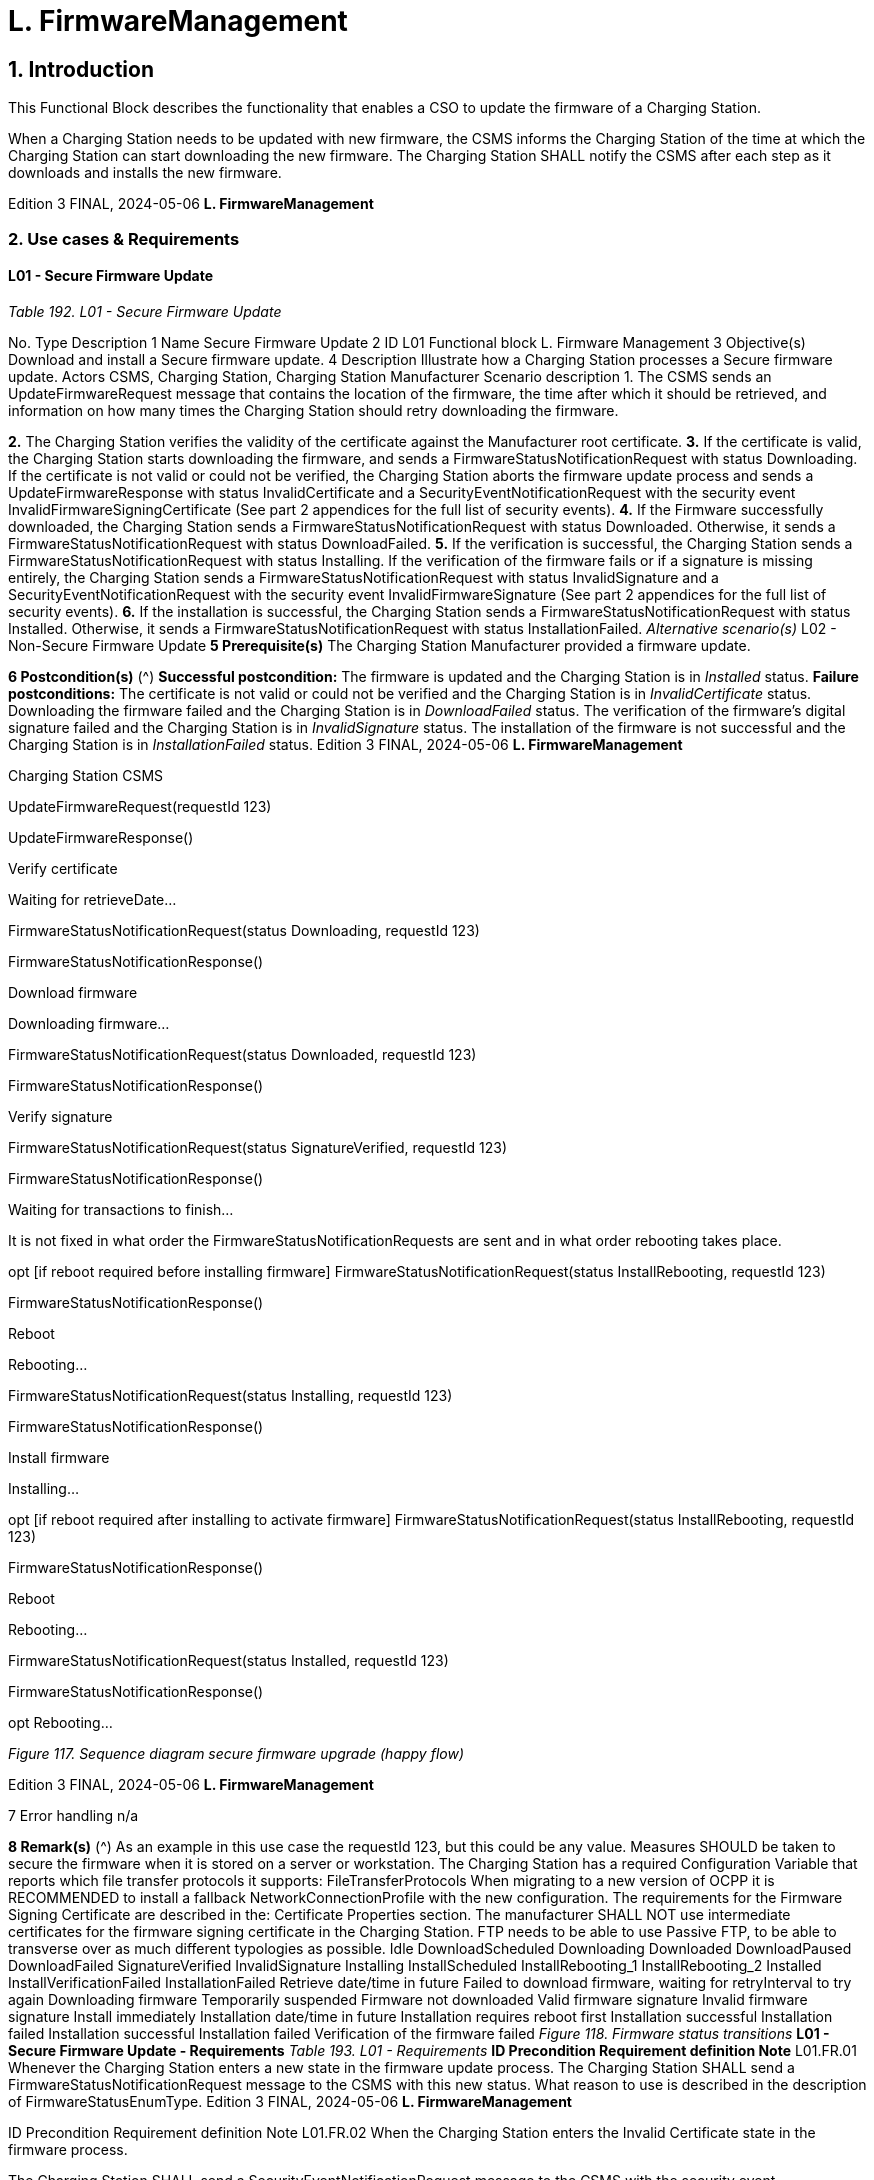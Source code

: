 = L. FirmwareManagement
:!chapter-number:

== 1. Introduction

This Functional Block describes the functionality that enables a CSO to update the firmware of a Charging Station.

When a Charging Station needs to be updated with new firmware, the CSMS informs the Charging Station of the time at which the
Charging Station can start downloading the new firmware. The Charging Station SHALL notify the CSMS after each step as it
downloads and installs the new firmware.

Edition 3 FINAL, 2024-05-06 **L. FirmwareManagement**


=== 2. Use cases & Requirements

==== L01 - Secure Firmware Update

_Table 192. L01 - Secure Firmware Update_


No. Type Description
1 Name Secure Firmware Update
2 ID L01
Functional block L. Firmware Management
3 Objective(s) Download and install a Secure firmware update.
4 Description Illustrate how a Charging Station processes a Secure firmware update.
Actors CSMS, Charging Station, Charging Station Manufacturer
Scenario description 1. The CSMS sends an UpdateFirmwareRequest message that contains the location of the
firmware, the time after which it should be retrieved, and information on how many times the
Charging Station should retry downloading the firmware.

**2.** The Charging Station verifies the validity of the certificate against the Manufacturer root
certificate.
**3.** If the certificate is valid, the Charging Station starts downloading the firmware, and sends a
FirmwareStatusNotificationRequest with status Downloading.
If the certificate is not valid or could not be verified, the Charging Station aborts the firmware
update process and sends a UpdateFirmwareResponse with status InvalidCertificate and a
SecurityEventNotificationRequest with the security event InvalidFirmwareSigningCertificate (See
part 2 appendices for the full list of security events).
**4.** If the Firmware successfully downloaded, the Charging Station sends a
FirmwareStatusNotificationRequest with status Downloaded.
Otherwise, it sends a FirmwareStatusNotificationRequest with status DownloadFailed.
**5.** If the verification is successful, the Charging Station sends a
FirmwareStatusNotificationRequest with status Installing.
If the verification of the firmware fails or if a signature is missing entirely, the Charging Station
sends a FirmwareStatusNotificationRequest with status InvalidSignature and a
SecurityEventNotificationRequest with the security event InvalidFirmwareSignature (See part 2
appendices for the full list of security events).
**6.** If the installation is successful, the Charging Station sends a
FirmwareStatusNotificationRequest with status Installed.
Otherwise, it sends a FirmwareStatusNotificationRequest with status InstallationFailed.
_Alternative scenario(s)_ L02 - Non-Secure Firmware Update
**5 Prerequisite(s)** The Charging Station Manufacturer provided a firmware update.

**6 Postcondition(s)** (^) **Successful postcondition:**
The firmware is updated and the Charging Station is in _Installed_ status.
**Failure postconditions:**
The certificate is not valid or could not be verified and the Charging Station is in _InvalidCertificate_
status.
Downloading the firmware failed and the Charging Station is in _DownloadFailed_ status.
The verification of the firmware’s digital signature failed and the Charging Station is in
_InvalidSignature_ status.
The installation of the firmware is not successful and the Charging Station is in _InstallationFailed_
status.
Edition 3 FINAL, 2024-05-06 **L. FirmwareManagement**



Charging Station CSMS


UpdateFirmwareRequest(requestId  123)


UpdateFirmwareResponse()


Verify certificate


Waiting for retrieveDate...


FirmwareStatusNotificationRequest(status  Downloading, requestId  123)


FirmwareStatusNotificationResponse()


Download firmware


Downloading firmware...


FirmwareStatusNotificationRequest(status  Downloaded, requestId  123)


FirmwareStatusNotificationResponse()


Verify signature


FirmwareStatusNotificationRequest(status  SignatureVerified, requestId  123)


FirmwareStatusNotificationResponse()


Waiting for transactions to finish...


It is not fixed in what order the
FirmwareStatusNotificationRequests
are sent and in what order rebooting
takes place.


opt [if reboot required before installing firmware]
FirmwareStatusNotificationRequest(status  InstallRebooting, requestId  123)


FirmwareStatusNotificationResponse()


Reboot


Rebooting...


FirmwareStatusNotificationRequest(status  Installing, requestId  123)


FirmwareStatusNotificationResponse()


Install firmware


Installing...


opt [if reboot required after installing to activate firmware]
FirmwareStatusNotificationRequest(status  InstallRebooting, requestId  123)


FirmwareStatusNotificationResponse()


Reboot


Rebooting...


FirmwareStatusNotificationRequest(status  Installed, requestId  123)


FirmwareStatusNotificationResponse()


opt
Rebooting...

_Figure 117. Sequence diagram secure firmware upgrade (happy flow)_

Edition 3 FINAL, 2024-05-06 **L. FirmwareManagement**



7 Error handling n/a

**8 Remark(s)** (^) As an example in this use case the requestId  123, but this could be any value.
Measures SHOULD be taken to secure the firmware when it is stored on a server or workstation.
The Charging Station has a required Configuration Variable that reports which file transfer
protocols it supports: FileTransferProtocols
When migrating to a new version of OCPP it is RECOMMENDED to install a fallback
NetworkConnectionProfile with the new configuration.
The requirements for the Firmware Signing Certificate are described in the: Certificate Properties
section.
The manufacturer SHALL NOT use intermediate certificates for the firmware signing certificate in
the Charging Station.
FTP needs to be able to use Passive FTP, to be able to transverse over as much different
typologies as possible.
Idle DownloadScheduled
Downloading
Downloaded
DownloadPaused DownloadFailed
SignatureVerified
InvalidSignature
Installing
InstallScheduled InstallRebooting_1
InstallRebooting_2
Installed
InstallVerificationFailed InstallationFailed
Retrieve date/time in future
Failed to download firmware, waiting for retryInterval to try again
Downloading firmware
Temporarily suspended
Firmware not downloaded
Valid firmware signature
Invalid firmware signature
Install immediately
Installation date/time in future
Installation requires reboot first
Installation successful
Installation failed
Installation successful
Installation failed
Verification of the firmware failed
_Figure 118. Firmware status transitions_
**L01 - Secure Firmware Update - Requirements**
_Table 193. L01 - Requirements_
**ID Precondition Requirement definition Note**
L01.FR.01 Whenever the Charging Station enters
a new state in the firmware update
process.
The Charging Station SHALL send a
FirmwareStatusNotificationRequest
message to the CSMS with this new
status. What reason to use is
described in the description of
FirmwareStatusEnumType.
Edition 3 FINAL, 2024-05-06 **L. FirmwareManagement**



ID Precondition Requirement definition Note
L01.FR.02 When the Charging Station enters the
Invalid Certificate state in the
firmware process.


The Charging Station SHALL send a
SecurityEventNotificationRequest
message to the CSMS with the
security event
InvalidFirmwareSigningCertificate
(See part 2 appendices for the full list
of security events).
L01.FR.03 When the Charging Station enters the
Invalid Signature state.


The Charging Station SHALL send a
SecurityEventNotificationRequest
message to the CSMS with the
security event
InvalidFirmwareSignature (See part 2
appendices for the full list of security
events).
L01.FR.04 When the Charging Station has
successfully downloaded the new
firmware


The signature SHALL be validated, by
calculating the signature over the
entire firmware file using the RSA-PSS
or ECSchnorr algorithm for signing,
and the SHA256 algorithm for
calculating hash values.

L01.FR.05 (^) L01.FR.04 AND
( _installDateTime_ is not set OR
current time > _installDateTime_ )
The Charging Station SHALL install
the new firmware as soon as it is able
to.
L01.FR.06 (^) L01.FR.05
AND
The Charging Station has ongoing
transactions
AND
When it is not possible to start
installation of firmware while a
transaction is ongoing
The Charging Station SHALL wait until
all transactions have ended, before
commencing installation.
L01.FR.07 (^) L01.FR.06 or L01.FR.33 AND
configuration variable
AllowNewSessionsPendingFirmw
areUpdate is _false_ or does not exist
The Charging Station SHALL set all
EVSE that are not in use to
UNAVAILABLE while the Charging
Station waits for the ongoing
transactions to end. Until the firmware
is installed, any EVSE that becomes
available SHALL be set to
UNAVAILABLE.
L01.FR.08 It is RECOMMENDED that the
firmware is sent encrypted to the
Charging Station. This can either be
done by using a secure protocol (such
as HTTPS, SFTP, or FTPS) to send the
firmware, or by encrypting the
firmware itself before sending it.
L01.FR.09 Firmware updates SHALL be digitally
protected to ensure authenticity and
to provide proof of origin.
This protection is achieved by
applying a digital signature over the
hash value of the firmware image.
Ideally, this signature is already
computed by the manufacturer. This
way proof of origin of the firmware
image can be tracked back to the
original author of the firmware.
L01.FR.10 Every
FirmwareStatusNotificationRequest
sent for a firmware update SHALL
contain the same requestId as the
UpdateFirmwareRequest that started
this firmware update.
L01.FR.11 For security purposes the CSMS
SHALL include the Firmware Signing
certificate (see Keys used in OCPP) in
the UpdateFirmwareRequest.
Edition 3 FINAL, 2024-05-06 **L. FirmwareManagement**



ID Precondition Requirement definition Note
L01.FR.12 For verifying the certificate (see
Certificate Hierarchy) use the rules for
X.509 certificates [19]. The Charging
Station MUST verify the file’s digital
signature using the Firmware Signing
certificate.
L01.FR.13 When the Charging Station does not
start downloading firmware, because
it is busy charging or because
retrieveDateTime is in the future


The Charging Station SHALL send a
FirmwareStatusNotificationRequest
with status DownloadScheduled.


L01.FR.14 When the Charging Station enters the
Download Paused state.


The Charging Station SHALL send a
FirmwareStatusNotificationRequest
with status DownloadPaused.


For example when the Charging
Station has tasks with higher
priorities.
L01.FR.15 When a Charging Station needs to
reboot before installing the
downloaded firmware.


The Charging Station SHALL send a
FirmwareStatusNotificationRequest
with status InstallRebooting, before
rebooting.

L01.FR.16 (^) L01.FR.04 AND
When _installDateTime_ is set to a time
in the future
The Charging Station SHALL send a
FirmwareStatusNotificationRequest
with status InstallScheduled and
install the firmware at the specified
installation time.
L01.FR.20 The field _requestId_ in
FirmwareStatusNotificationRequest is
mandatory, unless _status_  Idle.
L01.FR.21 When the Charging Station receives an
UpdateFirmwareRequest
The Charging Station SHALL validate
the certificate before accepting the
message.
L01.FR.22 (^) L01.FR.21 AND
the certificate is invalid
The Charging Station SHALL respond
with UpdateFirmwareResponse with
status InvalidCertificate.
L01.FR.23 When the Charging Station needs to
reboot during a firmware update AND
the bootloader is unable to send OCPP
messages
The Charging Station MAY omit the
FirmwareStatusNotificationRequest
message with status Installing.
L01.FR.24 When a Charging Station is installing
new Firmware OR
is going to install new Firmware, but
has received an UpdateFirmware
command to install it at a later time
AND
the Charging Station receives a new
UpdateFirmwareRequest
The Charging Station SHOULD cancel
the ongoing firmware update AND
respond with status
AcceptedCanceled.
The Charging Station SHOULD NOT
first check if the new firmware file
exists, this way the CSMS will be able
to cancel an ongoing firmware update
without starting a new one.
The Charging Station may send a
FirmwareStatusNotificationRequest
with _status_ DownloadFailed or
InstallationFailed for the
firmware update that has now been
canceled.
L01.FR.25 Charging Station receives a
TriggerMessageRequest for
FirmwareStatusNotification
AND
last sent
FirmwareStatusNotificationRequest
had _status_  Installed
Charging Station SHALL return a
FirmwareStatusNotificationRequest
with _status_  Idle.
L01.FR.26 Charging Station receives a
TriggerMessageRequest for
FirmwareStatusNotification
AND
last sent
FirmwareStatusNotificationRequest
had NOT _status_ Installed
Charging Station SHALL return a
FirmwareStatusNotificationRequest
with the last sent _status_.
Edition 3 FINAL, 2024-05-06 **L. FirmwareManagement**



ID Precondition Requirement definition Note

L01.FR.27 (^) L01.FR.24
AND
the Charging Station is unable to
cancel the firmware installation
The Charging Station MAY respond
with _status_  Rejected.
L01.FR.28 When the Charging Station has
successfully installed the new
firmware
The Charging Station SHALL send a
FirmwareStatusNotificationRequest
with status Installed AND
The Charging Station SHOULD have
activated the new firmware already or
do so immediately.
Activating the new firmware MAY
involve an automatic reboot, but not
necessarily so.
L01.FR.29 If the verification of the new firmware
(e.g. using a checksum or some other
means) fails
The Charging Station SHALL send a
FirmwareStatusNotificationRequest
with status
InstallVerificationFailed
L01.FR.30 When the Charging Station has failed
all retry attempts to download the
firmware.
The Charging Station SHALL send a
FirmwareStatusNotificationRequest
with status DownloadFailed.
A Charging Station MAY send a new
Downloading status upon each retry
attempt.
L01.FR.31 L01.FR.28 The Charging Station SHALL send a
SecurityEventNotificationRequest
message with _type_ =
"FirmwareUpdated".
L01.FR.32 When a Charging Station has
successfully installed the new
firmware AND
the Charging Station needs to reboot
before activating the new firmware
The Charging Station SHALL either:
(a) send an optional
FirmwareStatusNotificationRequest
with _status_  InstallRebooting
before rebooting and send a
mandatory
FirmwareStatusNotificationRequest
with _status_  Installed by the newly
activated firmware, or
(b) only send a
FirmwareStatusNotificationRequest
with status set to Installed without
reporting the reboot and activation of
the new firmware.
Option (a) is preferred, because it
notifies CSMS of an upcoming reboot
of the Charging Station, and the final
_status_  Installed is sent by the
new firmware image, so that CSMS
can be sure that the new firmware is
active. This is not guaranteed by
option (b) when rebooting of the new
firmware should fail.
L01.FR.33 (^) L01.FR.05
AND
The Charging Station has ongoing
transactions
AND
a reboot is needed to activate the
installed firmware
The Charging Station SHALL wait until
all transactions have ended, before
activating the installed firmware.
E.g. in case of A/B firmware updates.
L01.FR.34 (^) L01.FR.04 AND
_installDateTime_ is not set AND
Charging Station is waiting for a
transaction to finish
The Charging Station MAY send a
FirmwareStatusNotificationRequest
with status InstallScheduled.
The case where _installDateTime_ is set
is covered by L01.FR.16.

==== L02 - Non-Secure Firmware Update

_Table 194. L02 - Non-Secure Firmware Update_


No. Type Description
1 Name Non-Secure Firmware Update
2 ID L02
Functional block L. Firmware Management
3 Objective(s) Download and install a Non-Secure firmware update.
4 Description Illustrate how a Charging Station processes a Non-Secure firmware update.
Actors CSMS, Charging Station

Edition 3 FINAL, 2024-05-06 **L. FirmwareManagement**



No. Type Description
Scenario description 1. The CSMS sends an UpdateFirmwareRequest message that contains the location of the
firmware, the time after which it should be retrieved, and information on how many times the
Charging Station should retry downloading the firmware.

**2.** The Charging station responds with an UpdateFirmwareResponse.
**3.** The Charging station sends a FirmwareStatusNotificationRequest with status _Downloading_.
**4.** The CSMS responds with a FirmwareStatusNotificationResponse.
**5.** The Charging station sends a FirmwareStatusNotificationRequest with status _Downloaded_.
**6.** The CSMS responds with a FirmwareStatusNotificationResponse.
**7.** The Charging station sends a FirmwareStatusNotificationRequest with status _Installing_.
**8.** The CSMS responds with a FirmwareStatusNotificationResponse.
**9.** The Charging station sends a FirmwareStatusNotificationRequest with status _Installed_.
**10.** The CSMS responds with a FirmwareStatusNotificationResponse.
_Alternative scenario(s)_ L01 - Secure Firmware Update
**5 Prerequisite(s)** The Charging Station Manufacturer provided a firmware update.

**6 Postcondition(s)** (^) **Successful postcondition:**
Firmware update was successfully installed.
**Failure postcondition:**
Firmware update failed.
Edition 3 FINAL, 2024-05-06 **L. FirmwareManagement**



Charging Station CSMS


UpdateFirmwareRequest()


UpdateFirmwareResponse()


FirmwareStatusNotificationRequest(Status  Downloading)


FirmwareStatusNotificationResponse()


Download firmware


Downloading firmware...


FirmwareStatusNotificationRequest(Status  Downloaded)


FirmwareStatusNotificationResponse()


Waiting for transactions to finish...


It is not fixed in what order the
FirmwareStatusNotificationRequests
are sent and in what order rebooting
takes place.


opt [if reboot required before installing firmware]
FirmwareStatusNotificationRequest(InstallRebooting)


FirmwareStatusNotificationResponse()


Reboot


Rebooting...


FirmwareStatusNotificationRequest(Status  Installing)


FirmwareStatusNotificationResponse()


Install firmware


Installing...


opt [if reboot required after installing to activate firmware]
FirmwareStatusNotificationRequest(InstallRebooting)


FirmwareStatusNotificationResponse()


Reboot


Rebooting...


FirmwareStatusNotificationRequest(Installed)


FirmwareStatusNotificationResponse()


opt


Rebooting...

_Figure 119. Sequence diagram Non-Secure firmware upgrade_

Edition 3 FINAL, 2024-05-06 **L. FirmwareManagement**



7 Error handling n/a

**8 Remark(s)** (^) Measures SHOULD be taken to secure the firmware when it is stored on a server or workstation.
When migrating to a new version of OCPP it is RECOMMENDED to install a fallback
NetworkConnectionProfile with the new configuration.
FTP needs to be able to use Passive FTP, to be able to transverse over as much different
typologies as possible.
**L02 - Non-Secure Firmware Update - Requirements**
_Table 195. L02 - Requirements_
**ID Precondition Requirement definition Note**
L02.FR.01 Whenever the Charging Station enters
a new status in the firmware update
process.
The Charging Station SHALL send a
FirmwareStatusNotificationRequest
message to the CSMS with this new
status.
L02.FR.02 When the Charging Station has
successfully downloaded the new
firmware AND
( _installDateTime_ is not set OR
current time > _installDateTime_ )
The Charging Station SHALL install
the new firmware as soon as it is able
to.
L02.FR.03 (^) L02.FR.02
AND
The Charging Station has ongoing
transactions
AND
When it is not possible to start
installation of firmware while a
transaction is ongoing
The Charging Station SHALL wait until
all transactions have ended, before
commencing installation.
L02.FR.04 (^) L02.FR.03 or L02.FR.22 AND
configuration variable
AllowNewSessionsPendingFirmw
areUpdate is _false_ or does not exist
The Charging Station SHALL set all
EVSE that are not in use to
UNAVAILABLE while the Charging
Station waits for the ongoing
transactions to end. Until the firmware
is installed, any EVSE that becomes
available SHALL be set to
UNAVAILABLE.
L02.FR.05 It is RECOMMENDED that the
firmware is sent encrypted to the
Charging Station. This can either be
done by using a secure protocol (such
as HTTPS, SFTP, or FTPS) to send the
firmware, or by encrypting the
firmware itself before sending it.
L02.FR.06 Every
FirmwareStatusNotificationRequest
sent for a firmware update SHALL
contain the same requestId as the
UpdateFirmwareRequest that started
this firmware update.
L02.FR.07 When the Charging Station does not
start downloading firmware, because
it is busy charging or because
_retrieveDateTime_ is in the future
The Charging Station SHALL send a
FirmwareStatusNotificationRequest
with status DownloadScheduled.
L02.FR.08 When the Charging Station enters the
Download Paused state.
The Charging Station SHALL send a
FirmwareStatusNotificationRequest
with status DownloadPaused.
For example when the Charging
Station has tasks with higher
priorities.
L02.FR.09 When a Charging Station needs to
reboot before installing the
downloaded firmware.
The Charging Station SHALL send a
FirmwareStatusNotificationRequest
with status InstallRebooting, before
rebooting.
Edition 3 FINAL, 2024-05-06 **L. FirmwareManagement**



ID Precondition Requirement definition Note
L02.FR.10 When the Charging Station has
successfully downloaded the new
firmware AND
installDateTime is set to time in the
future


The Charging Station SHALL send a
FirmwareStatusNotificationRequest
with status InstallScheduled and
install the firmware at the specified
installation time.


L02.FR.14 The field requestId in
FirmwareStatusNotificationRequest is
mandatory, unless status  Idle.
L02.FR.15 When a Charging Station is installing
new Firmware OR
is going to install new Firmware, but
has received an UpdateFirmware
command to install it at a later time
AND
the Charging Station receives a new
UpdateFirmwareRequest


The Charging Station SHOULD cancel
the ongoing firmware update AND
respond with status
AcceptedCanceled.


The Charging Station SHOULD NOT
first check if the new firmware file
exists, this way the CSMS will be able
to cancel an ongoing firmware update
without starting a new one.


L02.FR.16 Charging Station receives a
TriggerMessageRequest for
FirmwareStatusNotification
AND
last sent
FirmwareStatusNotificationRequest
had status  Installed


Charging Station SHALL return a
FirmwareStatusNotificationRequest
with status  Idle.


L02.FR.17 Charging Station receives a
TriggerMessageRequest for
FirmwareStatusNotification
AND
last sent
FirmwareStatusNotificationRequest
had NOT status Installed


Charging Station SHALL return a
FirmwareStatusNotificationRequest
with the last sent status.

L02.FR.18 (^) L02.FR.15
AND
the Charging Station is unable to
cancel the firmware installation
The Charging Station MAY respond
with _status_  Rejected.
L02.FR.19 When the Charging Station has failed
all retry attempts to download the
firmware.
The Charging Station SHALL send a
FirmwareStatusNotificationRequest
with status DownloadFailed.
A Charging Station MAY send a new
Downloading status upon each retry
attempt.
L02.FR.20 When the Charging Station has
successfully installed and activated
the new firmware
The Charging Station SHALL send a
FirmwareStatusNotificationRequest
with status Installed.
Activation of the new firmware may
involve a reboot.
L02.FR.21 When the Charging Station has
successfully installed the new
firmware AND
the Charging Station needs to reboot
before activating the new firmware
The Charging Station SHALL either:
(a) send an optional
FirmwareStatusNotificationRequest
with _status_  InstallRebooting
before rebooting and send a
mandatory
FirmwareStatusNotificationRequest
with _status_  Installed by the newly
activated firmware, or
(b) only send a
FirmwareStatusNotificationRequest
with status set to Installed without
reporting the reboot and activation of
the new firmware.
Option (a) is preferred, because it
notifies CSMS of an upcoming reboot
of the Charging Station, and the final
_status_  Installed is sent by the
new firmware image, so that CSMS
can be sure that the new firmware is
active. This is not guaranteed by
option (b) when rebooting of the new
firmware should fail.
L02.FR.22 (^) L02.FR.02
AND
The Charging Station has ongoing
transactions
AND
a reboot is needed to activate the
installed firmware
The Charging Station SHALL wait until
all transactions have ended, before
activating the installed firmware.
E.g. in case of A/B firmware updates.
Edition 3 FINAL, 2024-05-06 **L. FirmwareManagement**



ID Precondition Requirement definition Note
L02.FR.23 When the Charging Station has
successfully downloaded the firmware
AND
installDateTime is not set AND
Charging Station is waiting for a
transaction to finish


The Charging Station MAY send a
FirmwareStatusNotificationRequest
with status InstallScheduled.


The case where installDateTime is set
is covered by L02.FR.10.

==== L03 - Publish Firmware file on Local Controller.

_Table 196. L03 - Publish Firmware file on Local Controller_


No. Type Description
1 Name Publish Firmware file on Local Controller.
2 ID L03
Functional block L. FirmwareManagement
3 Objective(s) To allow Charging Stations to download a firmware update directly from the Local Controller.
4 Description The Local Controller downloads and publishes a firmware update at the specified URL. This
allows the CSMS to send UpdateFirmwareRequests with the URI pointing to the Local Controller,
to any Charging Station connected to the Local Controller. This allows the site to save bandwidth
and data on the WAN interface.
Actors Local Controller, CSMS
Scenario description 1. The CSMS sends a PublishFirmwareRequest to instruct the Local Controller to download and
publish the firmware, including an MD5 checksum of the firmware file.

**2.** Upon receipt of PublishFirmwareRequest, the Local Controller responds with
PublishFirmwareResponse.
**3.** The Local Controller starts downloading the firmware.
**4.** The Local Controller verifies the MD5 checksum.
**5.** The Local Controller publishes the firmware file at the URI(s) stated in
PublishFirmwareStatusNotificationRequest.
**6.** The CSMS instructs Charging Stations to update their firmware, as described in Use Case L01 -
Secure Firmware Update
**5 Prerequisite(s)** n/a

**6 Postcondition(s)** (^) **Successful postcondition:**
The firmware is successfully published by the Local Controller.
**Failure postcondition:**
The Local Controller could not download the firmware file, and has sent the _DownloadFailed_
status.
The Local Controller could not verify the MD5 checksum, and has sent the _InvalidChecksum_
status.
The Local Controller could not publish the firmware file, and has sent the _PublishFailed_ status.
Edition 3 FINAL, 2024-05-06 **L. FirmwareManagement**



Local Controller CSMS


PublishFirmwareRequest()


PublishFirmwareResponse()


PublishFirmwareStatusNotificationRequest(status  Downloading)


PublishFirmwareStatusNotificationResponse()


Download firmware


Downloading firmware


PublishFirmwareStatusNotificationRequest(status  Downloaded)


PublishFirmwareStatusNotificationResponse()


Verify checksum


Verify MD5 checksum


PublishFirmwareStatusNotificationRequest(status  ChecksumVerified)


PublishFirmwareStatusNotificationResponse()


Publish FW on publish URL


FirmwareStatusNotificationRequest(status  Published, location)


FirmwareStatusNotificationResponse()

_Figure 120. Sequence Diagram: showing publishing of firmware (happy flow)_


7 Error handling n/a
8 Remark(s) For information about MD5 checksum see RFC-1321 [RFC1321].

**L03 - Publish Firmware file on Local Controller - Requirements**

_Table 197. L03 - Requirements_


ID Precondition Requirement definition
L03.FR.01 Whenever the Local Controller enters a new status in the publishing
process, it SHALL send a PublishFirmwareStatusNotificationRequest
message to the CSMS.
L03.FR.02 The MD5 checksum SHALL be calculated over the entire firmware file.
L03.FR.03 The Local Controller SHALL publish the firmware file using all its
supported protocols (e.g. HTTP, HTTPS, and FTP)
L03.FR.04 The Local Controller SHALL set URI’s for all supported protocols (e.g.
HTTP, HTTPS, and FTP) in the location field of the
PublishFirmwareStatusNotificationRequest message with status
Published.
L03.FR.05 Upon receipt of a
PublishFirmwareRequest message.


The Local Controller SHALL respond with a PublishFirmwareResponse
message, indicating whether it has accepted the request.
L03.FR.06 If the Local Controller cannot
download the firmware file.


The Local Controller SHALL send a
PublishFirmwareStatusNotificationRequest with status DownloadFailed.
L03.FR.07 If the Local Controller cannot verify
the MD5 checksum.


The Local Controller SHALL send a
PublishFirmwareStatusNotificationRequest with status InvalidChecksum.
L03.FR.08 If the Local Controller cannot
publish the firmware file.


The Local Controller SHALL send a
PublishFirmwareStatusNotificationRequest with status PublishFailed.
L03.FR.09 After successfully publishing the
firmware file.


The Local Controller SHALL send a
PublishFirmwareStatusNotificationRequest with status Published.

Edition 3 FINAL, 2024-05-06 **L. FirmwareManagement**



ID Precondition Requirement definition
L03.FR.10 Charging Station receives a
TriggerMessageRequest for
PublishFirmwareStatusNotifi
cation
AND
last sent
PublishFirmwareStatusNotificationR
equest had status  Published


Charging Station SHALL return a
PublishFirmwareStatusNotificationRequest with status  Idle.


L03.FR.11 Charging Station receives a
TriggerMessageRequest for
PublishFirmwareStatusNotifi
cation
AND
last sent
PublishFirmwareStatusNotificationR
equest had NOT status Published


Charging Station SHALL return a
PublishFirmwareStatusNotificationRequest with the last sent status.

==== L04 - Unpublish Firmware file on Local Controller

_Table 198. L04 - Unpublish Firmware file on Local Controller_


No. Type Description
1 Name Unpublish Firmware file on Local Controller.
2 ID L04
Functional block L. FirmwareManagement
3 Objective(s) Stop the Local Controller from publishing a firmware update to Charging Stations.
4 Description Stop serving a firmware update to connected Charging Stations.
Actors Local Controller, CSMS
Scenario description 1. The CSMS sends an UnpublishFirmwareRequest to instruct the local controller to unpublish the
firmware.
2. The Local Controller unpublishes the firmware.
3. The local Controller responds with an UnpublishFirmwareResponse.

**5 Prerequisite(s)** A firmware successfully published by the Local Controller.

**6 Postcondition(s)** (^) **Successful postcondition:**
Firmware file no longer published.
**Failure postcondition:**
n/a
Local Controller CSMS
UnpublishFirmwareRequest()
UnpublishFirmwareResponse()
_Figure 121. Sequence Diagram: Unpublishing a firmware file_
**7 Error handling** n/a
**8 Remark(s)** The CSMS uses a MD5 checksum over the entire firmware file as a unique identifier to indicate
which firmware file needs to be unpublished.
**L04 - Unpublish Firmware file on Local Controller - Requirements**
_Table 199. L04 - Requirements_
Edition 3 FINAL, 2024-05-06 **L. FirmwareManagement**



ID Precondition Requirement definition
L04.FR.01 If the Local Controller receives an
UnpublishFirmwareRequest
message AND
There is no ongoing download.


The firmware file SHALL be unpublished.


L04.FR.02 After successfully unpublishing the
firmware file.


The local controller SHALL send an UnpublishFirmwareResponse
message with status Unpublished.
L04.FR.03 If the Local Controller receives an
UnpublishFirmwareRequest
message AND
There is no published file.


The Local Controller SHALL send an UnpublishFirmwareResponse
message with status NoFirmware.


L04.FR.04 If the Local Controller receives an
UnpublishFirmwareRequest
message AND
If a Charging Station is downloading
the firmware file.


The Local Controller SHALL respond with the Downloading status AND not
unpublish the firmware file.

